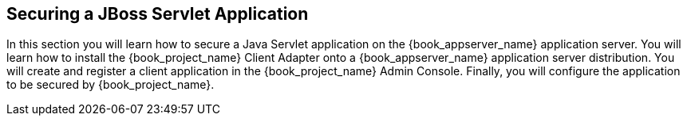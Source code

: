 
== Securing a JBoss Servlet Application

In this section you will learn how to secure a Java Servlet application on the {book_appserver_name} application server.  You will learn how to install the
{book_project_name} Client Adapter onto a {book_appserver_name} application server distribution.  You will create and register a client application in the
{book_project_name} Admin Console.  Finally, you will configure the application to be secured by {book_project_name}.

